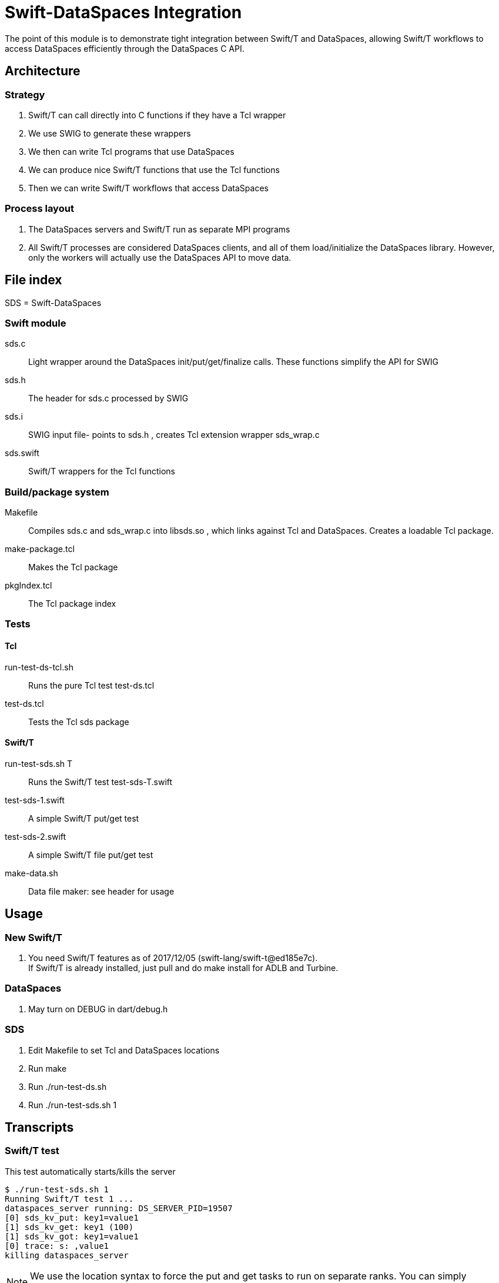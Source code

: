 
= Swift-DataSpaces Integration

The point of this module is to demonstrate tight integration between Swift/T and DataSpaces, allowing Swift/T workflows to access DataSpaces efficiently through the DataSpaces C API.

== Architecture

=== Strategy

. Swift/T can call directly into C functions if they have a Tcl wrapper
. We use SWIG to generate these wrappers
. We then can write Tcl programs that use DataSpaces
. We can produce nice Swift/T functions that use the Tcl functions
. Then we can write Swift/T workflows that access DataSpaces

=== Process layout

. The DataSpaces servers and Swift/T run as separate MPI programs
. All Swift/T processes are considered DataSpaces clients, and all of them load/initialize the DataSpaces library.  However, only the workers will actually use the DataSpaces API to move data.

== File index

SDS = Swift-DataSpaces

=== Swift module

+sds.c+::
Light wrapper around the DataSpaces init/put/get/finalize calls.  These functions simplify the API for SWIG

+sds.h+::
The header for sds.c processed by SWIG

+sds.i+::
SWIG input file- points to sds.h , creates Tcl extension wrapper sds_wrap.c

+sds.swift+::
Swift/T wrappers for the Tcl functions

=== Build/package system

+Makefile+::
Compiles sds.c and sds_wrap.c into libsds.so , which links against Tcl and DataSpaces.  Creates a loadable Tcl package.

+make-package.tcl+::
Makes the Tcl package

+pkgIndex.tcl+::
The Tcl package index

=== Tests

==== Tcl

+run-test-ds-tcl.sh+::
Runs the pure Tcl test test-ds.tcl

+test-ds.tcl+::
Tests the Tcl sds package

==== Swift/T

+run-test-sds.sh T+::
Runs the Swift/T test test-sds-T.swift

+test-sds-1.swift+::
A simple Swift/T put/get test

+test-sds-2.swift+::
A simple Swift/T file put/get test

+make-data.sh+::
Data file maker: see header for usage

== Usage

=== New Swift/T

. You need Swift/T features as of 2017/12/05 (swift-lang/swift-t@ed185e7c). +
  If Swift/T is already installed, just pull and do +make install+
  for ADLB and Turbine.

=== DataSpaces

. May turn on DEBUG in dart/debug.h

=== SDS

. Edit Makefile to set Tcl and DataSpaces locations
. Run +make+
. Run +./run-test-ds.sh+
. Run +./run-test-sds.sh 1+

== Transcripts

=== Swift/T test

This test automatically starts/kills the server

----
$ ./run-test-sds.sh 1
Running Swift/T test 1 ...
dataspaces_server running: DS_SERVER_PID=19507
[0] sds_kv_put: key1=value1
[1] sds_kv_get: key1 (100)
[1] sds_kv_got: key1=value1
[0] trace: s: ,value1
killing dataspaces_server
----

NOTE: We use the location syntax to force the put and get tasks to
run on separate ranks.  You can simply comment out this syntax
and the workflow will still work.

=== Pure Tcl test

In one shell, do:
----
$ dataspaces_server -s 1 -c 2
----

Then, in another shell, do:
----
$ ./run-test-ds-tcl.sh
----

NOTE: Kill and restart the server after each test.

== Implementation notes

=== Initialization

. When Swift/T starts, the workflow does: import sds;
. This loads the Tcl package sds
. At startup, the sds.tcl file is read.  This:
.. Duplicates the ADLB communicator
.. Requests Turbine call proc sds_init_tcl at startup (Swift/T feature f202c037)
... This calls sds.c:sds_init()
... This calls dspaces_init()

=== Functions

. We currently have two simplified functions in Swift/T: sds_kv_put() and sds_kv_get(), which are string-string put/get functions.
. The Swift/T interfaces are in sds.swift
. As shown, these call the sds_kv_put/sds_kv_get Tcl functions
. These are generated by SWIG from sds.h/sds.i
. These call sds.c:sds_kv_put()/sds_kv_get()
. These call dspaces_put()/dspaces_get()
